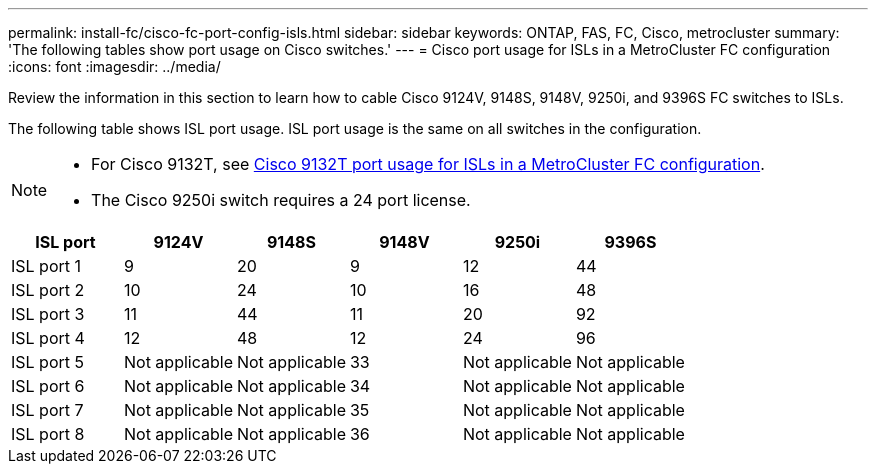---
permalink: install-fc/cisco-fc-port-config-isls.html
sidebar: sidebar
keywords:  ONTAP, FAS, FC, Cisco, metrocluster
summary: 'The following tables show port usage on Cisco switches.'
---
= Cisco port usage for ISLs in a MetroCluster FC configuration 
:icons: font
:imagesdir: ../media/

[.lead]
Review the information in this section to learn how to cable Cisco 9124V, 9148S, 9148V, 9250i, and 9396S FC switches to ISLs. 

The following table shows ISL port usage. ISL port usage is the same on all switches in the configuration.

[NOTE] 
====
* For Cisco 9132T, see link:cisco-9132t-fc-port-config-isls.html[Cisco 9132T port usage for ISLs in a MetroCluster FC configuration].
* The Cisco 9250i switch requires a 24 port license.
====

[cols="2a,2a,2a,2a,2a,2a" options="header"]

|===
| *ISL port*
| *9124V* 
| *9148S* 
| *9148V*	
| *9250i* 
| *9396S*

a|
ISL port 1
a|
9
a|
20
a|
9
a|
12
a|
44

a|
ISL port 2
a|
10
a|
24
a|
10
a|
16
a|
48

a|
ISL port 3
a|
11
a|
44
a|
11
a|
20
a|
92

a|
ISL port 4
a|
12
a|
48
a|
12
a|
24
a|
96

a|
ISL port 5
a|
Not applicable
a|
Not applicable
a|
33
a|
Not applicable
a|
Not applicable

a|
ISL port 6
a|
Not applicable
a|
Not applicable
a|
34
a|
Not applicable
a|
Not applicable

a|
ISL port 7
a|
Not applicable
a|
Not applicable
a|
35
a|
Not applicable
a|
Not applicable

a|
ISL port 8
a|
Not applicable
a|
Not applicable
a|
36
a|
Not applicable
a|
Not applicable
|===

